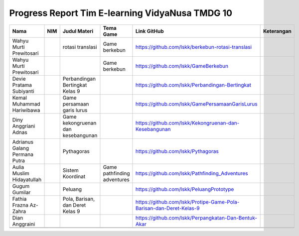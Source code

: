 Progress Report Tim E-learning VidyaNusa TMDG 10
=================================================

+-------------------------------+-----+------------------------------------+-----------------------------+---------------------------------------------------------------------+------------+
| Nama                          | NIM | Judul Materi                       | Tema Game                   | Link GitHub                                                         | Keterangan |
+===============================+=====+====================================+=============================+=====================================================================+============+
| Wahyu Murti Prewitosari       |     | rotasi translasi                   | Game berkebun               | https://github.com/lskk/berkebun-rotasi-translasi                   |            |
+-------------------------------+-----+------------------------------------+-----------------------------+---------------------------------------------------------------------+------------+
| Wahyu Murti Prewitosari       |     |                                    | Game berkebun               | https://github.com/lskk/GameBerkebun                                |            |
+-------------------------------+-----+------------------------------------+-----------------------------+---------------------------------------------------------------------+------------+
| Devie Pratama Subiyanti       |     | Perbandingan Bertingkat Kelas 9    |                             | https://github.com/lskk/Perbandingan-Bertingkat                     |            |
+-------------------------------+-----+------------------------------------+-----------------------------+---------------------------------------------------------------------+------------+
| Kemal Muhammad Hariwibawa     |     | Game persamaan garis lurus         |                             | https://github.com/lskk/GamePersamaanGarisLurus                     |            |
+-------------------------------+-----+------------------------------------+-----------------------------+---------------------------------------------------------------------+------------+
| Diny Anggriani Adnas          |     | Game kekongruenan dan kesebangunan |                             | https://github.com/lskk/Kekongruenan-dan-Kesebangunan               |            |
+-------------------------------+-----+------------------------------------+-----------------------------+---------------------------------------------------------------------+------------+
| Adrianus Galang Permana Putra |     | Pythagoras                         |                             | https://github.com/lskk/Pythagoras                                  |            |
+-------------------------------+-----+------------------------------------+-----------------------------+---------------------------------------------------------------------+------------+
| Aulia Muslim Hidayatullah     |     | Sistem Koordinat                   | Game pathfinding adventures | https://github.com/lskk/Pathfinding_Adventures                      |            |
+-------------------------------+-----+------------------------------------+-----------------------------+---------------------------------------------------------------------+------------+
| Gugum Gumilar                 |     | Peluang                            |                             | https://github.com/lskk/PeluangPrototype                            |            |
+-------------------------------+-----+------------------------------------+-----------------------------+---------------------------------------------------------------------+------------+
| Fathia Frazna Az-Zahra        |     | Pola, Barisan, dan Deret Kelas 9   |                             | https://github.com/lskk/Protipe-Game-Pola-Barisan-dan-Deret-Kelas-9 |            |
+-------------------------------+-----+------------------------------------+-----------------------------+---------------------------------------------------------------------+------------+
| Dian Anggraini                |     |                                    |                             | https://github.com/lskk/Perpangkatan-Dan-Bentuk-Akar                |            |
+-------------------------------+-----+------------------------------------+-----------------------------+---------------------------------------------------------------------+------------+
|                               |     |                                    |                             |                                                                     |            |
+-------------------------------+-----+------------------------------------+-----------------------------+---------------------------------------------------------------------+------------+
|                               |     |                                    |                             |                                                                     |            |
+-------------------------------+-----+------------------------------------+-----------------------------+---------------------------------------------------------------------+------------+